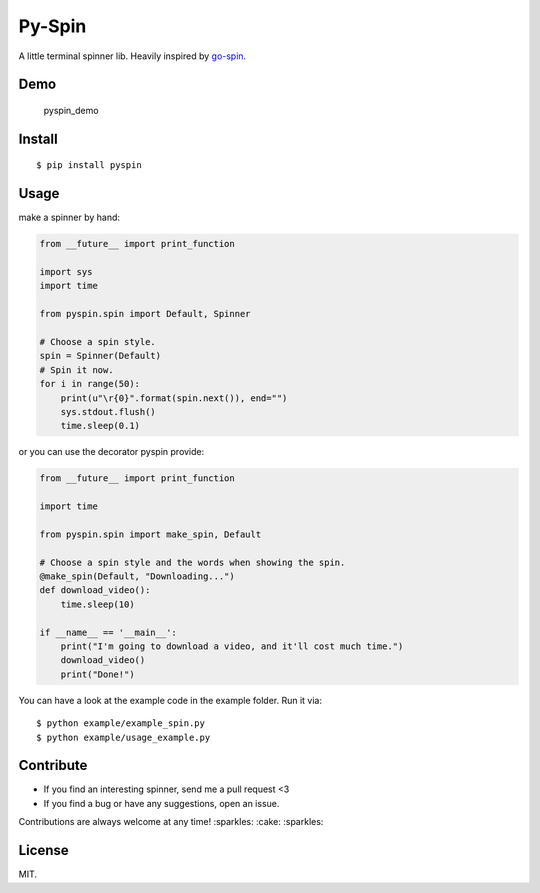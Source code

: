 Py-Spin
=======

|Latest Version| |Build Status| |Python Versions|

A little terminal spinner lib. Heavily inspired by
`go-spin <https://github.com/tj/go-spin>`__.

Demo
----

.. figure:: https://cloud.githubusercontent.com/assets/5268051/7448038/ba152a8c-f241-11e4-86e0-50bc3b33bce5.gif
   :alt: pyspin\_demo

   pyspin\_demo
Install
-------

::

    $ pip install pyspin

Usage
-----

make a spinner by hand:

.. code:: python

    from __future__ import print_function

    import sys
    import time

    from pyspin.spin import Default, Spinner

    # Choose a spin style.
    spin = Spinner(Default)
    # Spin it now.
    for i in range(50):
        print(u"\r{0}".format(spin.next()), end="")
        sys.stdout.flush()
        time.sleep(0.1)

or you can use the decorator pyspin provide:

.. code:: python

    from __future__ import print_function

    import time

    from pyspin.spin import make_spin, Default

    # Choose a spin style and the words when showing the spin.
    @make_spin(Default, "Downloading...")
    def download_video():
        time.sleep(10)

    if __name__ == '__main__':
        print("I'm going to download a video, and it'll cost much time.")
        download_video()
        print("Done!")

You can have a look at the example code in the example folder. Run it
via:

::

    $ python example/example_spin.py
    $ python example/usage_example.py

Contribute
----------

-  If you find an interesting spinner, send me a pull request <3
-  If you find a bug or have any suggestions, open an issue.

Contributions are always welcome at any time! :sparkles: :cake:
:sparkles:

License
-------

MIT.

.. |Latest Version| image:: http://img.shields.io/pypi/v/pyspin.svg
   :target: https://pypi.python.org/pypi/pyspin
.. |Build Status| image:: https://travis-ci.org/lord63/py-spin.svg
   :target: https://travis-ci.org/lord63/py-spin
.. |Python Versions| image:: https://img.shields.io/pypi/pyversions/pyspin.svg
   :target: https://pypi.python.org/pypi/pyspin


